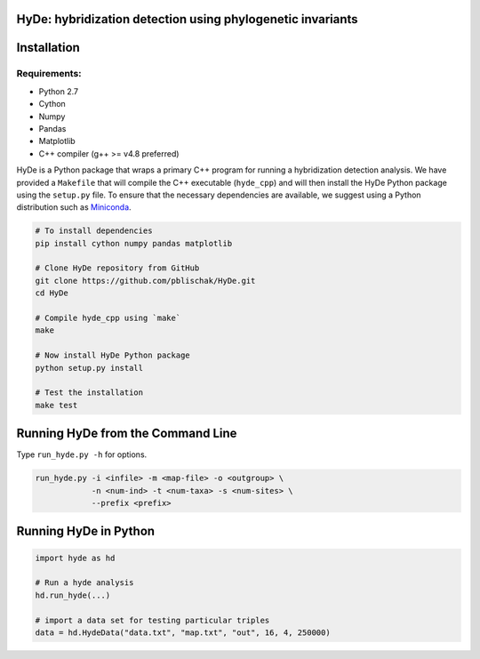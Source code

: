 
|Build Status| |Documentation|

HyDe: hybridization detection using phylogenetic invariants
-----------------------------------------------------------

Installation
------------

Requirements:
~~~~~~~~~~~~~

-  Python 2.7
-  Cython
-  Numpy
-  Pandas
-  Matplotlib
-  C++ compiler (g++ >= v4.8 preferred)

HyDe is a Python package that wraps a primary C++ program for running a
hybridization detection analysis. We have provided a ``Makefile`` that
will compile the C++ executable (``hyde_cpp``) and will then install the
HyDe Python package using the ``setup.py`` file. To ensure that the necessary
dependencies are available, we suggest using a Python distribution such
as `Miniconda <https://conda.io/miniconda.html>`__.

.. code:: bash

    # To install dependencies
    pip install cython numpy pandas matplotlib

    # Clone HyDe repository from GitHub
    git clone https://github.com/pblischak/HyDe.git
    cd HyDe

    # Compile hyde_cpp using `make`
    make

    # Now install HyDe Python package
    python setup.py install

    # Test the installation
    make test

Running HyDe from the Command Line
----------------------------------

Type ``run_hyde.py -h`` for options.

.. code:: bash

    run_hyde.py -i <infile> -m <map-file> -o <outgroup> \
                -n <num-ind> -t <num-taxa> -s <num-sites> \
                --prefix <prefix>

Running HyDe in Python
----------------------

.. code:: py

    import hyde as hd

    # Run a hyde analysis
    hd.run_hyde(...)

    # import a data set for testing particular triples
    data = hd.HydeData("data.txt", "map.txt", "out", 16, 4, 250000)

.. |Build Status| image:: https://travis-ci.org/pblischak/HyDe.svg?branch=master
   :target: https://travis-ci.org/pblischak/HyDe

.. |Documentation| image:: https://readthedocs.org/projects/hybridization-detection/badge/?version=latest
   :target: http://hybridization-detection.readthedocs.io/en/latest/?badge=latest
